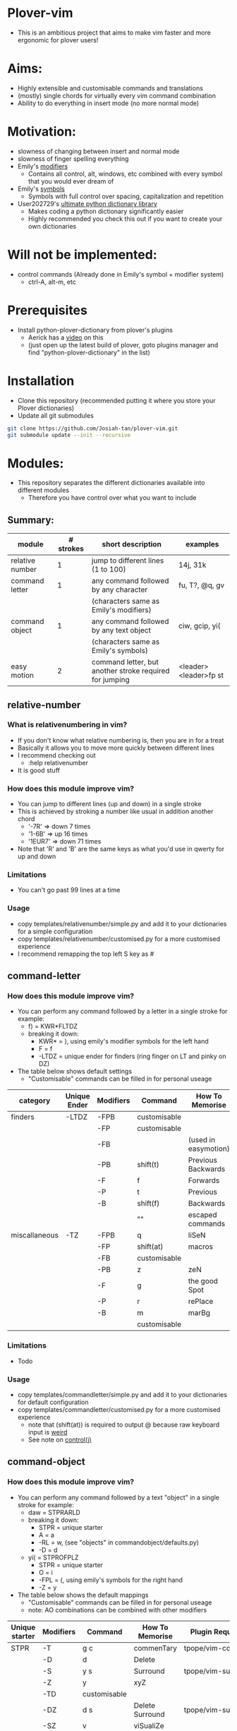 * Plover-vim
- This is an ambitious project that aims to make vim faster and more ergonomic for plover users!

* Aims:
- Highly extensible and customisable commands and translations
- (mostly) single chords for virtually every vim command combination
- Ability to do everything in insert mode (no more normal mode)

* Motivation:
- slowness of changing between insert and normal mode
- slowness of finger spelling everything
- Emily's [[https://github.com/EPLHREU/emily-modifiers][modifiers]]
	- Contains all control, alt, windows, etc combined with every symbol that you would ever dream of
- Emily's [[https://github.com/EPLHREU/emily-symbols][symbols]]
	- Symbols with full control over spacing, capitalization and repetition
- User202729's [[https://github.com/user202729/plover-python-dictionary-lib][ultimate python dictionary library]] 
	- Makes coding a python dictionary significantly easier
	- Highly recommended you check this out if you want to create your own dictionaries

* Will not be implemented:
- control commands (Already done in Emily's symbol + modifier system)
	- ctrl-A, alt-m, etc

* Prerequisites
- Install python-plover-dictionary from plover's plugins
	- Aerick has a [[https://www.youtube.com/watch?v=uQZp7RX-h6o][video]] on this
	- (just open up the latest build of plover, goto plugins manager and find "python-plover-dictionary" in the list)

* Installation
- Clone this repository (recommended putting it where you store your Plover dictionaries)
- Update all git submodules

#+BEGIN_SRC bash
git clone https://github.com/Josiah-tan/plover-vim.git
git submodule update --init --recursive
#+END_SRC

* Modules:
- This repository separates the different dictionaries available into different modules
	- Therefore you have control over what you want to include
** Summary:
|-----------------+-----------+---------------------------------------------------------+-----------------------|
| module          | # strokes | short description                                       | examples              |
|-----------------+-----------+---------------------------------------------------------+-----------------------|
| relative number | 1         | jump to different lines (1 to 100)                      | 14j, 31k              |
|-----------------+-----------+---------------------------------------------------------+-----------------------|
| command letter  | 1         | any command followed by any character                   | fu, T?, @q, gv        |
|                 |           | (characters same as Emily's modifiers)                  |                       |
|-----------------+-----------+---------------------------------------------------------+-----------------------|
| command object  | 1         | any command followed by any text object                 | ciw, gcip, yi(        |
|                 |           | (characters same as Emily's symbols)                    |                       |
|-----------------+-----------+---------------------------------------------------------+-----------------------|
| easy motion     | 2         | command letter, but another stroke required for jumping | <leader><leader>fp st |
|-----------------+-----------+---------------------------------------------------------+-----------------------|

** relative-number
*** What is relativenumbering in vim?
- If you don't know what relative numbering is, then you are in for a treat
- Basically it allows you to move more quickly between different lines
- I recommend checking out 
	- :help relativenumber
- It is good stuff

*** How does this module improve vim?
- You can jump to different lines (up and down) in a single stroke
- This is achieved by stroking a number like usual in addition another chord
	- '-7R' => down 7 times
	- '1-6B' => up 16 times
	- '1EUR7' => down 71 times
- Note that 'R' and 'B' are the same keys as what you'd use in qwerty for up and down

*** Limitations
- You can't go past 99 lines at a time

*** Usage
- copy templates/relative\under{}number/simple.py and add it to your dictionaries for a simple configuration
- copy templates/relative\under{}number/customised.py for a more customised experience
- I recommend remapping the top left S key as #

** command-letter
*** How does this module improve vim? 
- You can perform any command followed by a letter in a single stroke for example:
	- f) = KWR*FLTDZ
	- breaking it down: 
		- KWR* = ), using emily's modifier symbols for the left hand
		- F = f
		- -LTDZ = unique ender for finders (ring finger on LT and pinky on DZ)
- The table below shows default settings
	- "Customisable" commands can be filled in for personal useage
|---------------+--------------+-----------+--------------+----------------------|
| category      | Unique Ender | Modifiers | Command      | How To Memorise      |
|---------------+--------------+-----------+--------------+----------------------|
| finders       | -LTDZ        | -FPB      | customisable |                      |
|               |              | -FP       | customisable |                      |
|               |              | -FB       |              | (used in easymotion) |
|               |              | -PB       | shift(t)     | Previous Backwards   |
|               |              | -F        | f            | Forwards             |
|               |              | -P        | t            | Previous             |
|               |              | -B        | shift(f)     | Backwards            |
|               |              |           | ""           | escaped commands     |
|---------------+--------------+-----------+--------------+----------------------|
| miscallaneous | -TZ          | -FPB      | q            | liSeN                |
|               |              | -FP       | shift(at)    | macros               |
|               |              | -FB       | customisable |                      |
|               |              | -PB       | z            | zeN                  |
|               |              | -F        | g            | the good Spot        |
|               |              | -P        | r            | rePlace              |
|               |              | -B        | m            | marBg                |
|               |              |           | customisable |                      |
|---------------+--------------+-----------+--------------+----------------------|

*** Limitations
- Todo

*** Usage
- copy templates/command\under{}letter/simple.py and add it to your dictionaries for default configuration
- copy templates/command\under{}letter/customised.py for a more customised experience
	- note that (shift(at)) is required to output @ because raw keyboard input is [[https://github.com/openstenoproject/plover/issues/1465][weird]]
	- See note on [[#Controlj][control(j)]]
** command-object
*** How does this module improve vim?
- You can perform any command followed by a text "object" in a single stroke for example:
	- daw = STPRARLD
	- breaking it down: 
		- STPR = unique starter
		- A = a
		- -RL = w, (see "objects" in command\under{}object/defaults.py)
		- -D = d
	- yi( = STPROFPLZ
		- STPR = unique starter
		- O = i
		- -FPL = (, using emily's symbols for the right hand
		- -Z = y
- The table below shows the default mappings
	- "Customisable" commands can be filled in for personal useage
	- note: AO combinations can be combined with other modifiers
|----------------+-----------+--------------+-----------------+-----------------------|
| Unique starter | Modifiers | Command      | How To Memorise | Plugin Requirements   |
|----------------+-----------+--------------+-----------------+-----------------------|
| STPR           | -T        | g c          | commenTary      | tpope/vim-commentary  |
|                | -D        | d            | Delete          |                       |
|                | -S        | y s          | Surround        | tpope/vim-surround    |
|                | -Z        | y            | xyZ             |                       |
|                | -TD       | customisable |                 |                       |
|                | -DZ       | d s          | Delete Surround | tpope/vim-surround    |
|                | -SZ       | v            | viSualiZe       |                       |
|                | -TS       | customisable |                 |                       |
|                | *T        | g b          | commenTary      | numToStr/Comment.nvim |
|                | *D        | customisable |                 |                       |
|                | *S        | shift(s)     | Surround        | tpope/vim-surround    |
|                | *Z        | customisable |                 |                       |
|                | *TD       | customisable |                 |                       |
|                | *DZ       | customisable |                 |                       |
|                | *SZ       | customisable |                 |                       |
|                | *TS       | customisable |                 |                       |
|                |           | customisable |                 |                       |
|----------------+-----------+--------------+-----------------+-----------------------|
|                | A         | a            | around          |                       |
|                | O         | i            |                 |                       |
|                | AO        | customisable |                 |                       |
|                |           | ""           |                 |                       |
|----------------+-----------+--------------+-----------------+-----------------------|
*** Limitations
- some command + motion combinations must be stroked in two, for example:
	- ct=
*** Usage
- copy templates/command\under{}object/simple.py and add it to your dictionaries for default configuration
- copy templates/command\under{}object/customised.py for a more customised experience
	- note that (shift(s)) is required to output S because raw keyboard input is [[https://github.com/openstenoproject/plover/issues/1465][weird]]
	- See note on [[#Controlj][control(j)]]
** easy-motion
*** What is easy-motion in vim?
- easy motion is a [[https://github.com/easymotion/vim-easymotion][plugin]] that enables "vim motions on speed!"
- Aims to optimise text navigation
*** How does this module improve vim? 
- You can perform a search for a letter h as follows
	- <leader><leader>fhtk => H-FBLTDZ/T-BG
	- breaking it down: 
		- H => h, using emily's modifier symbols for the left hand
		- -FB => <leader><leader>f
		- -LTDZ => unique ender for finders
		- T-BG => tk, this is the second stroke that takes you to the location

|--------------+-----------+-------------------+-------------------|
| Unique Ender | Modifiers | Command           | How To Memorise   |
|--------------+-----------+-------------------+-------------------|
| -LTDZ        | -FB       | <leader><leader>f | Forward Backwards |
|--------------+-----------+-------------------+-------------------|

*** Problems
- Can cause mental overhead when stroking to get to the location

*** Usage
- Put this somewhere in your vimrc
#+BEGIN_SRC vim
let g:EasyMotion_keys = 'bdfgjklmnprstxz'
#+END_SRC
- copy templates/easy\under{}motion/simple.py and add it to your dictionaries for default configuration
- copy templates/easy\under{}motion/customised.py for a more customised experience
	- see note on [[#Controlj][control(j)]]
* Customisation
** Control(J)
- Allows you to execute any (most) commands as if you are from normal mode
- Sample .vimrc config (thanks [[https://github.com/openstenoproject/plover/discussions/1350#discussioncomment-1905781][User202729]])!
#+BEGIN_SRC vim
"do nothing in normal mode
nore <c-j> <nop> 
"escape insert mode, then return to insert mode afterwards
inore <c-j> <c-\><c-o>
"escape command mode
cnoremap <c-j> <esc>

if !has('nvim')
	" escape terminal mode, then return to terminal mode
	set termwinkey=<c-j>
else
	" escape terminal mode, does not return to terminal mode :<
	tnoremap <c-j> <C-\><C-n>
endif
#+END_SRC
